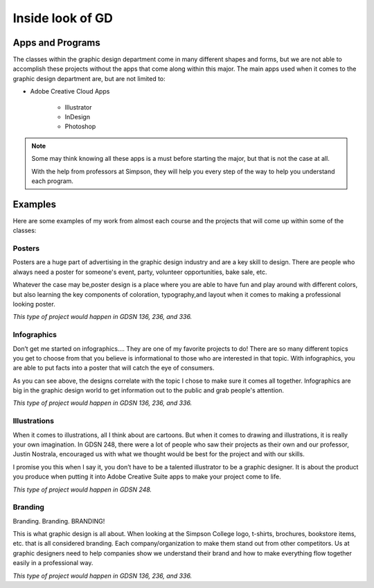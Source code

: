 Inside look of GD
=================

.. _my-reference-apps:
Apps and Programs
-----------------

The classes within the graphic design department come in many different shapes
and forms, but we are not able to accomplish these projects without the apps that
come along within this major. The main apps used when it comes to the graphic
design department are, but are not limited to:

* Adobe Creative Cloud Apps

    * Illustrator
    * InDesign
    * Photoshop

.. note::
   Some may think knowing all these apps is a must before starting the major, but
   that is not the case at all.

   With the help from professors at Simpson, they will
   help you every step of the way to help you understand each program.

.. _my-reference-examples:
Examples
--------

Here are some examples of my work from almost each course and the projects that
will come up within some of the classes:

Posters
^^^^^^^

|pic 1| |pic 2|

.. |pic 1| image:: yoga_poster.jpeg
   :width: 300px

.. |pic 2| image:: sundance_poster.jpeg
   :width: 300px

Posters are a huge part of advertising in the graphic design industry and are a
key skill to design. There are people who always need a poster for someone's
event, party, volunteer opportunities, bake sale, etc.

Whatever the case may be,poster design is a place where you are able to have
fun and play around with different colors, but also learning the key components
of coloration, typography,and layout when it comes to making a professional
looking poster.

*This type of project would happen in GDSN 136, 236, and 336.*


Infographics
^^^^^^^^^^^^

|pic 3| |pic 4|

.. |pic 3| image:: infographic_wedding.jpeg
   :width: 250px

.. |pic 4| image:: infographic_sm.jpeg
   :width: 400px

Don’t get me started on infographics…. They are one of my favorite projects to do!
There are so many different topics you get to choose from that you believe is
informational to those who are interested in that topic. With infographics, you
are able to put facts into a poster that will catch the eye of consumers.

As you can see above, the designs correlate with the topic I chose to make sure
it comes all together. Infographics are big in the graphic design world to get
information out to the public and grab people's attention.

*This type of project would happen in GDSN 136, 236, and 336.*


Illustrations
^^^^^^^^^^^^^

|pic 5| |pic 6|

.. |pic 5| image:: fishy.jpeg
   :width: 350px

.. |pic 6| image:: energy_boost.jpg
   :width: 300px

When it comes to illustrations, all I think about are cartoons. But when it comes
to drawing and illustrations, it is really your own imagination. In GDSN 248,
there were a lot of people who saw their projects as their own and our professor,
Justin Nostrala, encouraged us with what we thought would be best for the project
and with our skills.

I promise you this when I say it, you don’t have to be a talented illustrator to
be a graphic designer. It is about the product you produce when putting it into
Adobe Creative Suite apps to make your project come to life.

*This type of project would happen in GDSN 248.*


Branding
^^^^^^^^

|pic 7| |pic 8|

.. |pic 7| image:: icecream_logo.jpg
   :width: 250px

.. |pic 8| image:: simple_waffle.jpeg
   :width: 400px

Branding. Branding. BRANDING!

This is what graphic design is all about. When looking at the Simpson College logo,
t-shirts, brochures, bookstore items, etc. that is all considered branding. Each
company/organization to make them stand out from other competitors. Us at graphic
designers need to help companies show we understand their brand and how to make
everything flow together easily in a professional way.

*This type of project would happen in GDSN 136, 236, and 336.*
